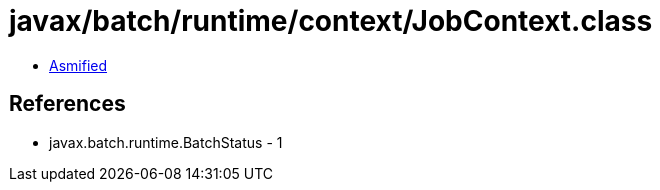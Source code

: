 = javax/batch/runtime/context/JobContext.class

 - link:JobContext-asmified.java[Asmified]

== References

 - javax.batch.runtime.BatchStatus - 1
